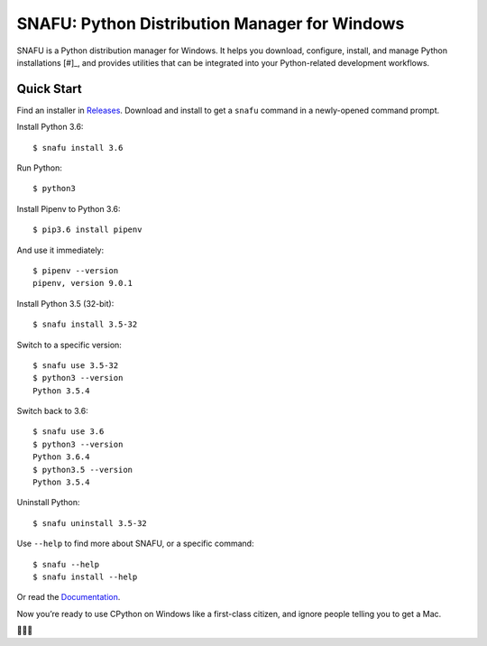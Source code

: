 ==============================================
SNAFU: Python Distribution Manager for Windows
==============================================

.. image:: https://ci.appveyor.com/api/projects/status/jjix3jifn79maf8q?svg=true&branch=master
    :target: https://ci.appveyor.com/project/uranusjr/snafu
    :alt: Build status

.. image:: https://readthedocs.org/projects/snafu/badge/?version=latest
    :target: https://snafu.readthedocs.io/en/latest/
    :alt: Documentation Status

SNAFU is a Python distribution manager for Windows. It helps you download,
configure, install, and manage Python installations [#]_, and provides
utilities that can be integrated into your Python-related development
workflows.

.. [#]: Only CPython distributions from `python.org`_ at the moment.

.. _`python.org`: https://python.org


Quick Start
===========

Find an installer in `Releases <https://github.com/uranusjr/snafu/releases>`_.
Download and install to get a ``snafu`` command in a newly-opened command
prompt.

Install Python 3.6::

    $ snafu install 3.6

Run Python::

    $ python3

Install Pipenv to Python 3.6::

    $ pip3.6 install pipenv

And use it immediately::

    $ pipenv --version
    pipenv, version 9.0.1

Install Python 3.5 (32-bit)::

    $ snafu install 3.5-32

Switch to a specific version::

    $ snafu use 3.5-32
    $ python3 --version
    Python 3.5.4

Switch back to 3.6::

    $ snafu use 3.6
    $ python3 --version
    Python 3.6.4
    $ python3.5 --version
    Python 3.5.4

Uninstall Python::

    $ snafu uninstall 3.5-32

Use ``--help`` to find more about SNAFU, or a specific command::

    $ snafu --help
    $ snafu install --help

Or read the `Documentation <https://snafu.readthedocs.io>`_.

Now you’re ready to use CPython on Windows like a first-class citizen, and
ignore people telling you to get a Mac.

🤔😉😆
